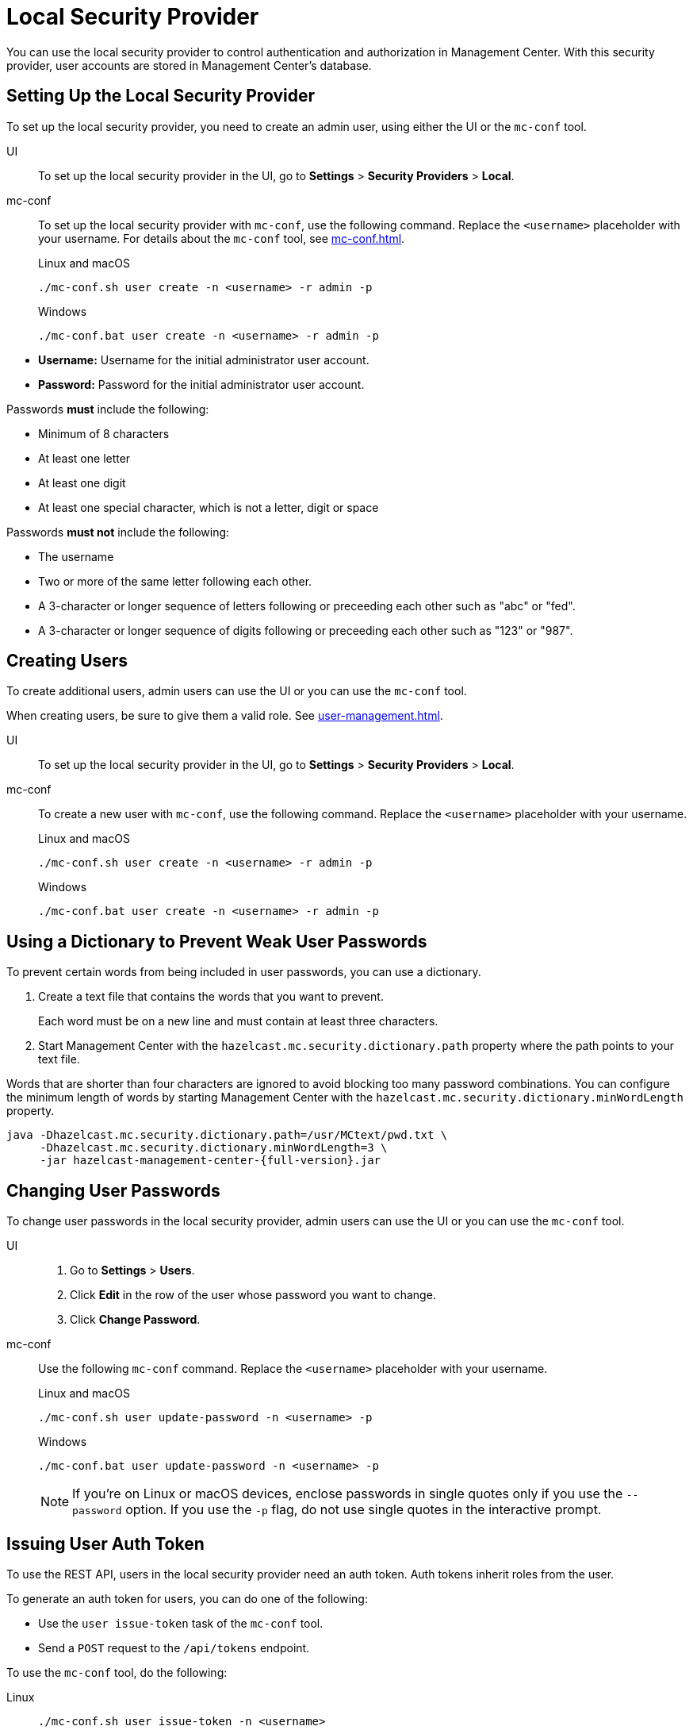 = Local Security Provider
:description: You can use the local security provider to control authentication and authorization in Management Center. With this security provider, user accounts are stored in Management Center's database.

{description}

== Setting Up the Local Security Provider

To set up the local security provider, you need to create an admin user, using either the UI or the `mc-conf` tool.

[tabs] 
====
UI::
+
--

To set up the local security provider in the UI, go to *Settings* > *Security Providers* > *Local*.

--
mc-conf::
+
--
To set up the local security provider with `mc-conf`, use the following command. Replace the `<username>` placeholder with your username. For details about the `mc-conf` tool, see xref:mc-conf.adoc[].

.Linux and macOS
```bash
./mc-conf.sh user create -n <username> -r admin -p 
```

.Windows
```bash
./mc-conf.bat user create -n <username> -r admin -p 
```
--
====

* **Username:** Username for the initial administrator user account.
* **Password:** Password for the initial administrator user account.

Passwords *must* include the following:

* Minimum of 8 characters
* At least one letter
* At least one digit
* At least one special character, which is not a letter, digit or space

Passwords *must not* include the following:

* The username
* Two or more of the same letter following each other.
* A 3-character or longer sequence of letters following or preceeding each other such as "abc" or "fed".
* A 3-character or longer sequence of digits following or preceeding each other such as "123" or "987".

== Creating Users

To create additional users, admin users can use the UI or you can use the `mc-conf` tool.

When creating users, be sure to give them a valid role. See xref:user-management.adoc[].

[tabs] 
====
UI::
+
--

To set up the local security provider in the UI, go to *Settings* > *Security Providers* > *Local*.

--
mc-conf::
+
--
To create a new user with `mc-conf`, use the following command. Replace the `<username>` placeholder with your username.

.Linux and macOS
```bash
./mc-conf.sh user create -n <username> -r admin -p 
```

.Windows
```bash
./mc-conf.bat user create -n <username> -r admin -p 
```
--
====

== Using a Dictionary to Prevent Weak User Passwords

To prevent certain words from being included in user
passwords, you can use a dictionary.

. Create a text file that contains the words that you want to prevent.
+
Each word must be on a new line and must contain at least three characters.

. Start Management Center with the `hazelcast.mc.security.dictionary.path`
property where the path points to your text file.

Words that are shorter
than four characters are ignored to avoid blocking too many password
combinations. You can configure
the minimum length of words by starting Management Center with the
`hazelcast.mc.security.dictionary.minWordLength`
property.

[source,bash,subs="attributes+"]
----
java -Dhazelcast.mc.security.dictionary.path=/usr/MCtext/pwd.txt \
     -Dhazelcast.mc.security.dictionary.minWordLength=3 \
     -jar hazelcast-management-center-{full-version}.jar
----

== Changing User Passwords

To change user passwords in the local security provider, admin users can use the UI or you can use the `mc-conf` tool.

[tabs] 
====
UI::
+
--

. Go to *Settings* > *Users*.

. Click *Edit* in the row of the user whose password you want to change.

. Click *Change Password*.

--
mc-conf::
+
--
Use the following `mc-conf` command. Replace the `<username>` placeholder with your username.

.Linux and macOS
```bash
./mc-conf.sh user update-password -n <username> -p

```

.Windows
```bash
./mc-conf.bat user update-password -n <username> -p
```

NOTE: If you're on Linux or macOS devices, enclose passwords in single quotes only if you use the `--password` option. If you use the `-p` flag, do not use single quotes in the interactive prompt.
--
====

== Issuing User Auth Token

To use the REST API, users in the local security provider need an auth token. Auth tokens inherit roles from the user. 

To generate an auth token for users, you can do one of the following:

- Use the `user issue-token` task of the `mc-conf` tool.
- Send a `POST` request to the `/api/tokens` endpoint.

To use the `mc-conf` tool, do the following:

[tabs] 
====
Linux::
+
--
[source,bash]
----
./mc-conf.sh user issue-token -n <username>
----
--
macOS::
+
--
[source,bash]
----
./mc-conf.sh user issue-token -n <username>
----
--
Windows::
+
--
[source,bash]
----
./mc-conf.bat user issue-token -n <username>
----
--
====

The created token is displayed in the output:

```
Successfully issued a token for user 'test_user'.
Token: 'mJMMDfaSWZ1MuqhmGhA8m4erCNZtPi_A4_VyR_y8eH0'
Label: 'test_user_2021-07-07T17:24 EEST'
```

To use the `/api/tokens` endpoint, do the following. Replace the `<username>` and `<password>` placeholders with a user's username and password.

[source,bash]
----
curl -u {<username>}:{<password>} -d '{"username":"<username>"}' -H "Content-Type: application/json" -X POST http://localhost:8080/api/tokens
----

To revoke all auth tokens for a user, use the `user revoke-tokens` task.

This task works for users in all security providers,
not only the local security provider.

== Next Steps

For details about the `mc-conf` tool, see xref:mc-conf.adoc[].